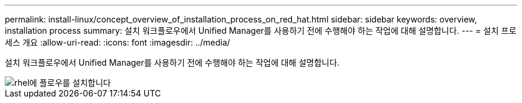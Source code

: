 ---
permalink: install-linux/concept_overview_of_installation_process_on_red_hat.html 
sidebar: sidebar 
keywords: overview, installation process 
summary: 설치 워크플로우에서 Unified Manager를 사용하기 전에 수행해야 하는 작업에 대해 설명합니다. 
---
= 설치 프로세스 개요
:allow-uri-read: 
:icons: font
:imagesdir: ../media/


[role="lead"]
설치 워크플로우에서 Unified Manager를 사용하기 전에 수행해야 하는 작업에 대해 설명합니다.

image::../media/install_flow_on_rhel.gif[rhel에 플로우를 설치합니다]
